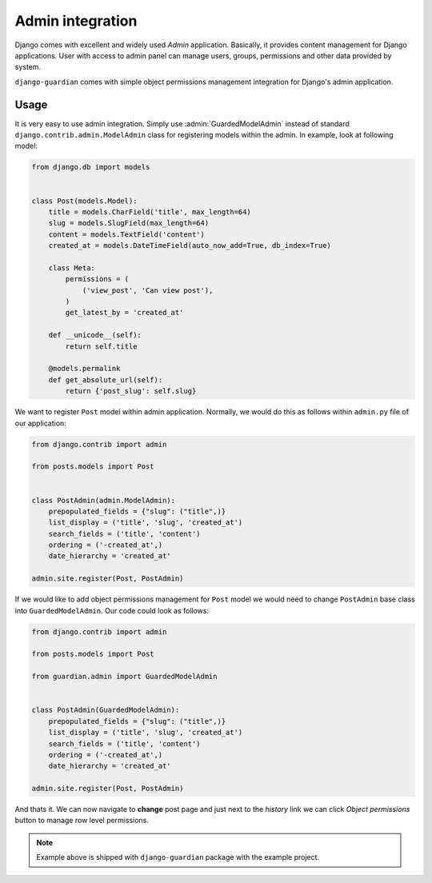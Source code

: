 .. _admin-integration:

Admin integration
=================

Django comes with excellent and widely used *Admin* application. Basically,
it provides content management for Django applications. User with access to
admin panel can manage users, groups, permissions and other data provided by
system.

``django-guardian`` comes with simple object permissions management integration
for Django's admin application.

Usage
-----

It is very easy to use admin integration. Simply use :admin:`GuardedModelAdmin`
instead of standard ``django.contrib.admin.ModelAdmin`` class for registering
models within the admin. In example, look at following model:

.. code-block:: python

    from django.db import models


    class Post(models.Model):
        title = models.CharField('title', max_length=64)
        slug = models.SlugField(max_length=64)
        content = models.TextField('content')
        created_at = models.DateTimeField(auto_now_add=True, db_index=True)

        class Meta:
            permissions = (
                ('view_post', 'Can view post'),
            )
            get_latest_by = 'created_at'

        def __unicode__(self):
            return self.title

        @models.permalink
        def get_absolute_url(self):
            return {'post_slug': self.slug}

We want to register ``Post`` model within admin application. Normally, we would
do this as follows within ``admin.py`` file of our application:

.. code-block:: python

    from django.contrib import admin

    from posts.models import Post


    class PostAdmin(admin.ModelAdmin):
        prepopulated_fields = {"slug": ("title",)}
        list_display = ('title', 'slug', 'created_at')
        search_fields = ('title', 'content')
        ordering = ('-created_at',)
        date_hierarchy = 'created_at'

    admin.site.register(Post, PostAdmin)


If we would like to add object permissions management for ``Post`` model we
would need to change ``PostAdmin`` base class into ``GuardedModelAdmin``.
Our code could look as follows:

.. code-block:: python

    from django.contrib import admin

    from posts.models import Post

    from guardian.admin import GuardedModelAdmin


    class PostAdmin(GuardedModelAdmin):
        prepopulated_fields = {"slug": ("title",)}
        list_display = ('title', 'slug', 'created_at')
        search_fields = ('title', 'content')
        ordering = ('-created_at',)
        date_hierarchy = 'created_at'

    admin.site.register(Post, PostAdmin)

And thats it. We can now navigate to **change** post page and just next to the
*history* link we can click *Object permissions* button to manage row level
permissions.

.. note::
   Example above is shipped with ``django-guardian`` package with the example
   project.

